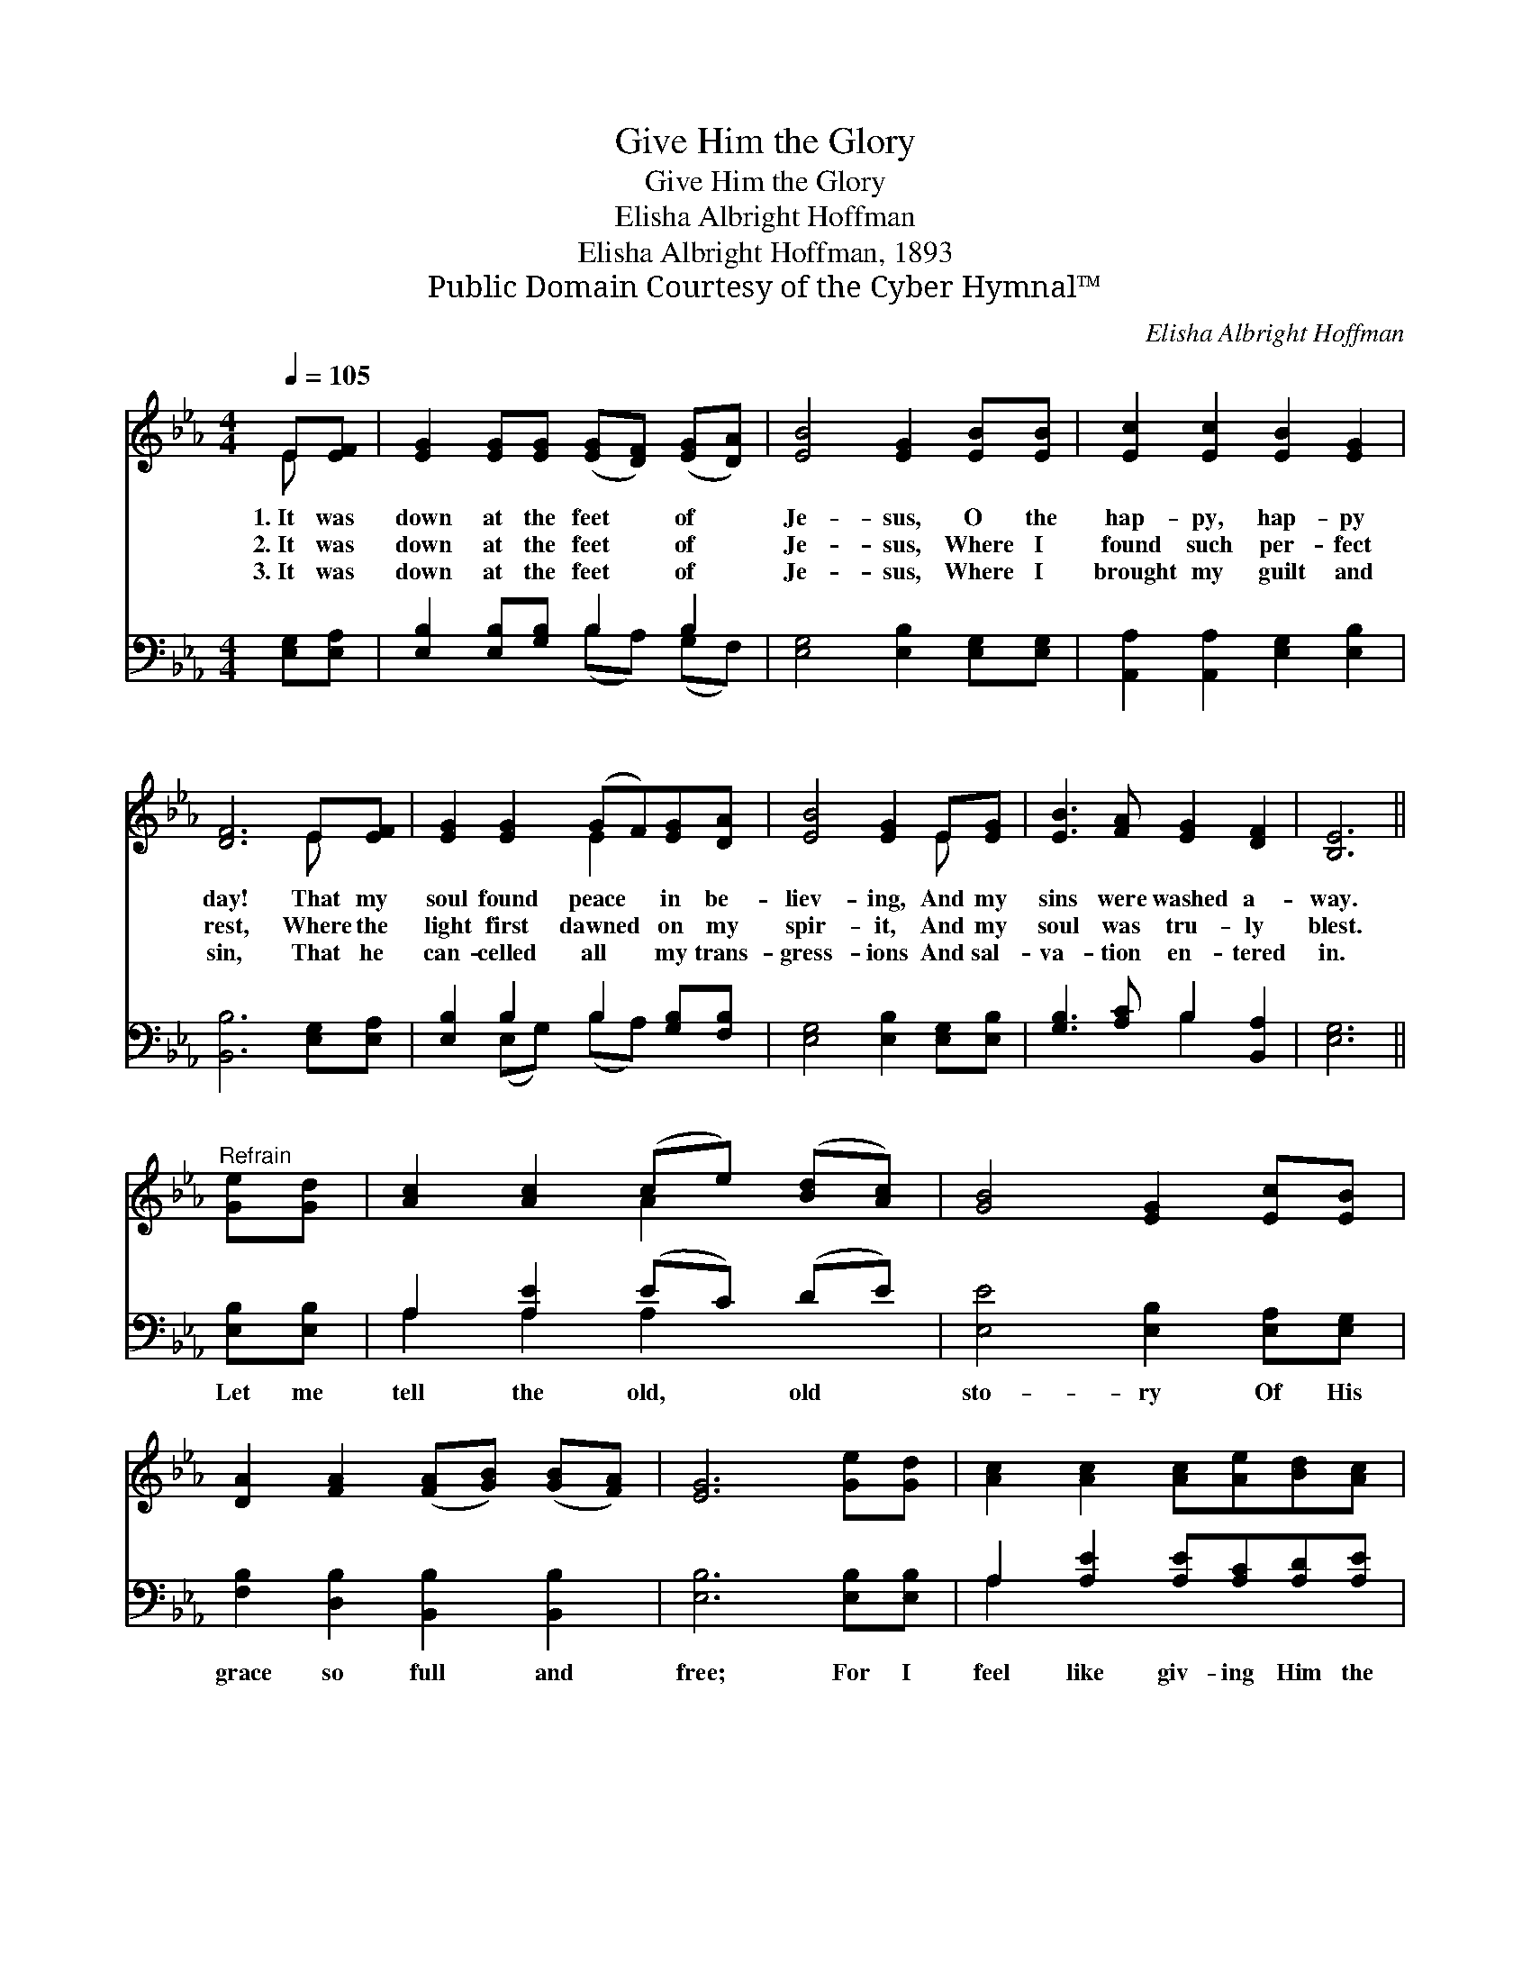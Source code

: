 X:1
T:Give Him the Glory
T:Give Him the Glory
T:Elisha Albright Hoffman
T:Elisha Albright Hoffman, 1893
T:Public Domain Courtesy of the Cyber Hymnal™
C:Elisha Albright Hoffman
Z:Public Domain
Z:Courtesy of the Cyber Hymnal™
%%score ( 1 2 ) ( 3 4 )
L:1/8
Q:1/4=105
M:4/4
K:Eb
V:1 treble 
V:2 treble 
V:3 bass 
V:4 bass 
V:1
 E[EF] | [EG]2 [EG][EG] ([EG][DF]) ([EG][DA]) | [EB]4 [EG]2 [EB][EB] | [Ec]2 [Ec]2 [EB]2 [EG]2 | %4
w: 1.~It was|down at the feet * of *|Je- sus, O the|hap- py, hap- py|
w: 2.~It was|down at the feet * of *|Je- sus, Where I|found such per- fect|
w: 3.~It was|down at the feet * of *|Je- sus, Where I|brought my guilt and|
 [DF]6 E[EF] | [EG]2 [EG]2 (GF)[EG][DA] | [EB]4 [EG]2 E[EG] | [EB]3 [FA] [EG]2 [DF]2 | [B,E]6 || %9
w: day! That my|soul found peace * in be-|liev- ing, And my|sins were washed a-|way.|
w: rest, Where the|light first dawned * on my|spir- it, And my|soul was tru- ly|blest.|
w: sin, That he|can- celled all * my trans-|gress- ions And sal-|va- tion en- tered|in.|
"^Refrain" [Ge][Gd] | [Ac]2 [Ac]2 (ce) ([Bd][Ac]) | [GB]4 [EG]2 [Ec][EB] | %12
w: |||
w: |||
w: |||
 [DA]2 [FA]2 ([FA][GB]) ([GB][FA]) | [EG]6 [Ge][Gd] | [Ac]2 [Ac]2 [Ac][Ae][Bd][Ac] | %15
w: |||
w: |||
w: |||
 [GB]4 [EG]2 E[EG] | [EB]3 [FA] [EG]2 [DF]2 | E6 |] %18
w: |||
w: |||
w: |||
V:2
 E x | x8 | x8 | x8 | x6 E x | x4 E2 x2 | x6 E x | x8 | x6 || x2 | x4 A2 x2 | x8 | x8 | x8 | x8 | %15
 x6 E x | x8 | E6 |] %18
V:3
 [E,G,][E,A,] | [E,B,]2 [E,B,][G,B,] B,2 B,2 | [E,G,]4 [E,B,]2 [E,G,][E,G,] | %3
w: ~ ~|~ ~ ~ ~ ~|~ ~ ~ ~|
 [A,,A,]2 [A,,A,]2 [E,G,]2 [E,B,]2 | [B,,B,]6 [E,G,][E,A,] | [E,B,]2 B,2 B,2 [G,B,][F,B,] | %6
w: ~ ~ ~ ~|~ ~ ~|~ ~ ~ ~ ~|
 [E,G,]4 [E,B,]2 [E,G,][E,B,] | [G,B,]3 [A,C] B,2 [B,,A,]2 | [E,G,]6 || [E,B,][E,B,] | %10
w: ~ ~ ~ ~|~ ~ ~ ~|~|Let me|
 A,2 [A,E]2 (EC) (DE) | [E,E]4 [E,B,]2 [E,A,][E,G,] | [F,B,]2 [D,B,]2 [B,,B,]2 [B,,B,]2 | %13
w: tell the old, * old *|sto- ry Of His|grace so full and|
 [E,B,]6 [E,B,][E,B,] | A,2 [A,E]2 [A,E][A,C][A,D][A,E] | [E,E]4 [E,B,]2 [E,G,][E,B,] | %16
w: free; For I|feel like giv- ing Him the|glor- y For His|
 [G,B,]3 [A,C] B,2 [B,,A,]2 | [E,G,]6 |] %18
w: won- drous love to|me.|
V:4
 x2 | x4 (B,A,) (G,F,) | x8 | x8 | x8 | x2 (E,G,) (B,A,) x2 | x8 | x4 B,2 x2 | x6 || x2 | %10
 A,2 A,2 A,2 x2 | x8 | x8 | x8 | A,2 x6 | x8 | x4 B,2 x2 | x6 |] %18

